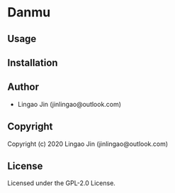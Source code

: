 * Danmu 

** Usage

** Installation

** Author

+ Lingao Jin (jinlingao@outlook.com)

** Copyright

Copyright (c) 2020 Lingao Jin (jinlingao@outlook.com)

** License

Licensed under the GPL-2.0 License.
